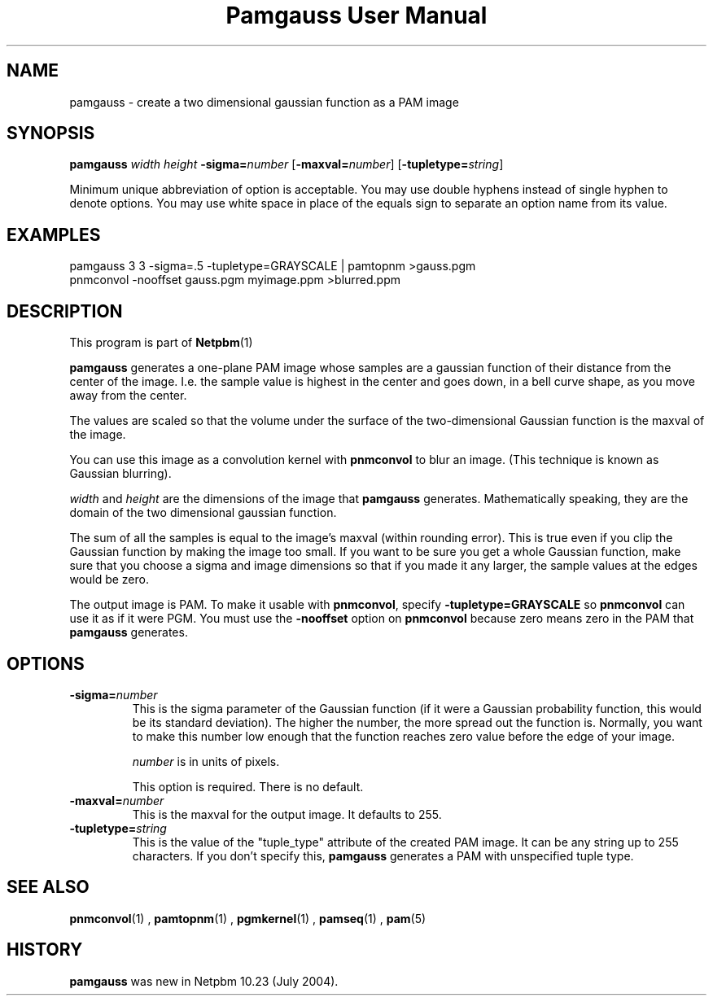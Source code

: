 \
.\" This man page was generated by the Netpbm tool 'makeman' from HTML source.
.\" Do not hand-hack it!  If you have bug fixes or improvements, please find
.\" the corresponding HTML page on the Netpbm website, generate a patch
.\" against that, and send it to the Netpbm maintainer.
.TH "Pamgauss User Manual" 0 "8 May 2004" "netpbm documentation"

.SH NAME

pamgauss - create a two dimensional gaussian function as a PAM image

.UN synopsis
.SH SYNOPSIS

\fBpamgauss\fP
\fIwidth\fP
\fIheight\fP
\fB-sigma=\fP\fInumber\fP
[\fB-maxval=\fP\fInumber\fP]
[\fB-tupletype=\fP\fIstring\fP]
.PP
Minimum unique abbreviation of option is acceptable.  You may use double
hyphens instead of single hyphen to denote options.  You may use white
space in place of the equals sign to separate an option name from its value.


.UN examples
.SH EXAMPLES

.nf
     pamgauss 3 3 -sigma=.5 -tupletype=GRAYSCALE | pamtopnm >gauss.pgm
     pnmconvol -nooffset gauss.pgm myimage.ppm >blurred.ppm
.fi

.UN description
.SH DESCRIPTION
.PP
This program is part of
.BR Netpbm (1)
.
.PP
\fBpamgauss\fP generates a one-plane PAM image whose samples are a
gaussian function of their distance from the center of the image.  I.e.
the sample value is highest in the center and goes down, in a bell curve
shape, as you move away from the center.
.PP
The values are scaled so that the volume under the surface of the
two-dimensional Gaussian function is the maxval of the image.
.PP
You can use this image as a convolution kernel with
\fBpnmconvol\fP to blur an image.  (This technique is known as
Gaussian blurring).

\fIwidth\fP and \fIheight\fP are the dimensions of the image that
\fBpamgauss\fP generates.  Mathematically speaking, they are the domain
of the two dimensional gaussian function.
.PP
The sum of all the samples is equal to the image's maxval (within
rounding error).  This is true even if you clip the Gaussian function
by making the image too small.  If you want to be sure you get a whole
Gaussian function, make sure that you choose a sigma and image
dimensions so that if you made it any larger, the sample values at the
edges would be zero.
.PP
The output image is PAM.  To make it usable with \fBpnmconvol\fP,
specify \fB-tupletype=GRAYSCALE\fP so \fBpnmconvol\fP can use it as
if it were PGM.  You must use the \fB-nooffset\fP option on
\fBpnmconvol\fP because zero means zero in the PAM that
\fBpamgauss\fP generates.

.UN options
.SH OPTIONS


.TP
\fB-sigma=\fP\fInumber\fP
This is the sigma parameter of the Gaussian function (if it were a
Gaussian probability function, this would be its standard deviation).
The higher the number, the more spread out the function is.  Normally,
you want to make this number low enough that the function reaches zero
value before the edge of your image.
.sp
\fInumber\fP is in units of pixels.
.sp
This option is required.  There is no default.

.TP
\fB-maxval=\fP\fInumber\fP
This is the maxval for the output image.  It defaults to 255.

.TP
\fB-tupletype=\fP\fIstring\fP
This is the value of the "tuple_type" attribute of the created PAM image.
It can be any string up to 255 characters.  If you don't specify this,
\fBpamgauss\fP generates a PAM with unspecified tuple type.



.UN seealso
.SH SEE ALSO
.BR pnmconvol (1)
,
.BR pamtopnm (1)
,
.BR pgmkernel (1)
,
.BR pamseq (1)
,
.BR pam (5)


.UN history
.SH HISTORY
.PP
\fBpamgauss\fP was new in Netpbm 10.23 (July 2004).
